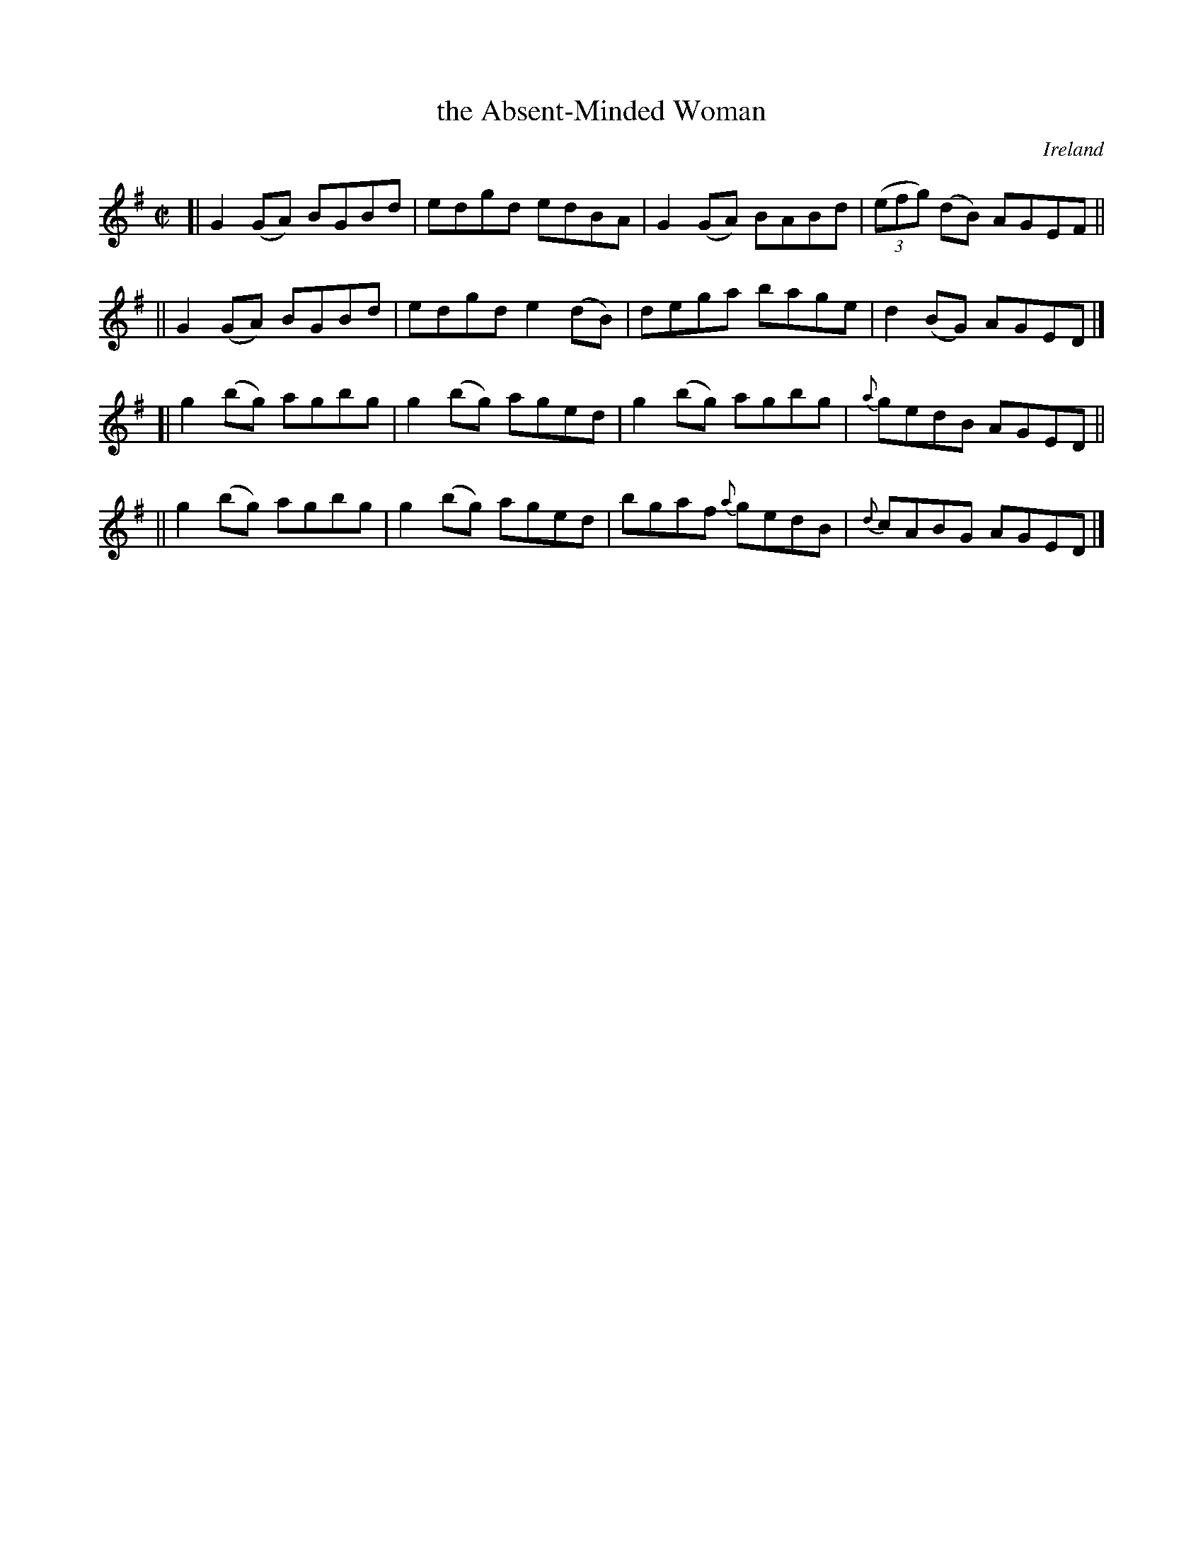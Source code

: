 X: 772
T: the Absent-Minded Woman
R: reel
%S: s:4 b:16(4+4+4+4)
O: Ireland
B: Francis O'Neill: "The Dance Music of Ireland" (1907) #772
%%slurgraces 1
%%graceslurs 1
Z: Frank Nordberg - http://www.musicaviva.com
F: http://www.musicaviva.com/abc/tunes/ireland/oneill-1001/0772/oneill-1001-0772-1.abc
M: C|
L: 1/8
K: G
[| G2(GA) BGBd | edgd edBA | G2(GA) BABd | (3(efg) (dB) AGEF ||
|| G2(GA) BGBd | edgd e2(dB) | dega bage | d2(BG) AGED |]
[| g2(bg) agbg | g2(bg) aged | g2(bg) agbg | {a}gedB AGED ||
|| g2(bg) agbg | g2(bg) aged | bgaf {a}gedB | {d}cABG AGED |]
